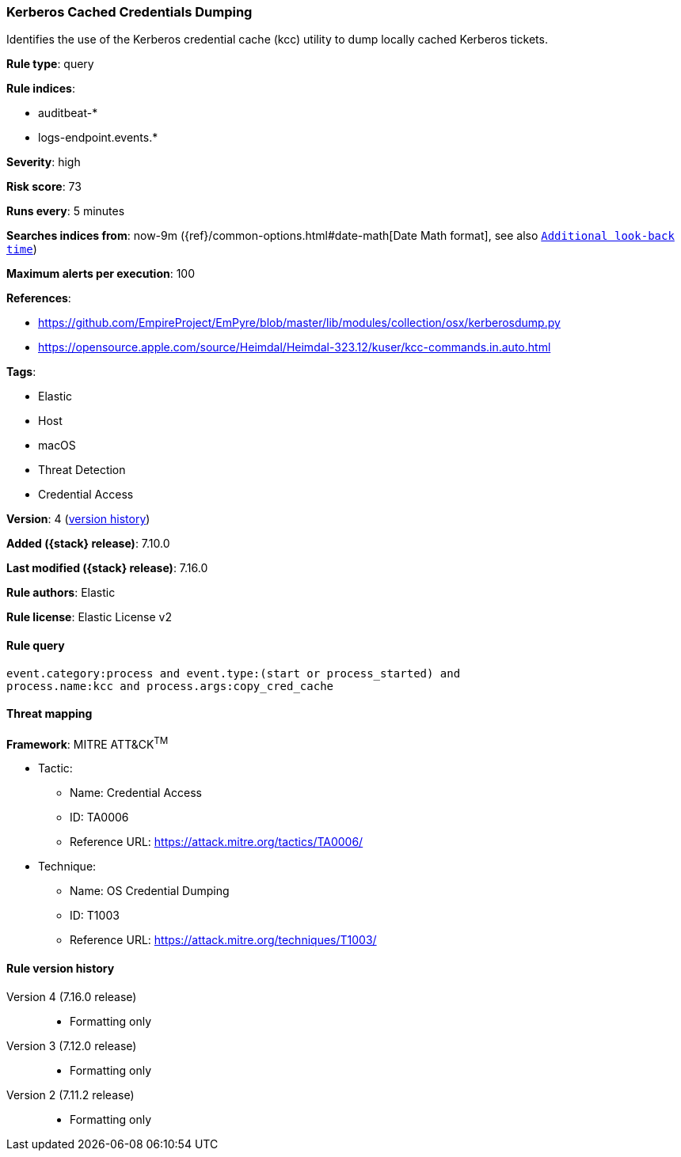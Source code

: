[[kerberos-cached-credentials-dumping]]
=== Kerberos Cached Credentials Dumping

Identifies the use of the Kerberos credential cache (kcc) utility to dump locally cached Kerberos tickets.

*Rule type*: query

*Rule indices*:

* auditbeat-*
* logs-endpoint.events.*

*Severity*: high

*Risk score*: 73

*Runs every*: 5 minutes

*Searches indices from*: now-9m ({ref}/common-options.html#date-math[Date Math format], see also <<rule-schedule, `Additional look-back time`>>)

*Maximum alerts per execution*: 100

*References*:

* https://github.com/EmpireProject/EmPyre/blob/master/lib/modules/collection/osx/kerberosdump.py
* https://opensource.apple.com/source/Heimdal/Heimdal-323.12/kuser/kcc-commands.in.auto.html

*Tags*:

* Elastic
* Host
* macOS
* Threat Detection
* Credential Access

*Version*: 4 (<<kerberos-cached-credentials-dumping-history, version history>>)

*Added ({stack} release)*: 7.10.0

*Last modified ({stack} release)*: 7.16.0

*Rule authors*: Elastic

*Rule license*: Elastic License v2

==== Rule query


[source,js]
----------------------------------
event.category:process and event.type:(start or process_started) and
process.name:kcc and process.args:copy_cred_cache
----------------------------------

==== Threat mapping

*Framework*: MITRE ATT&CK^TM^

* Tactic:
** Name: Credential Access
** ID: TA0006
** Reference URL: https://attack.mitre.org/tactics/TA0006/
* Technique:
** Name: OS Credential Dumping
** ID: T1003
** Reference URL: https://attack.mitre.org/techniques/T1003/

[[kerberos-cached-credentials-dumping-history]]
==== Rule version history

Version 4 (7.16.0 release)::
* Formatting only

Version 3 (7.12.0 release)::
* Formatting only

Version 2 (7.11.2 release)::
* Formatting only

